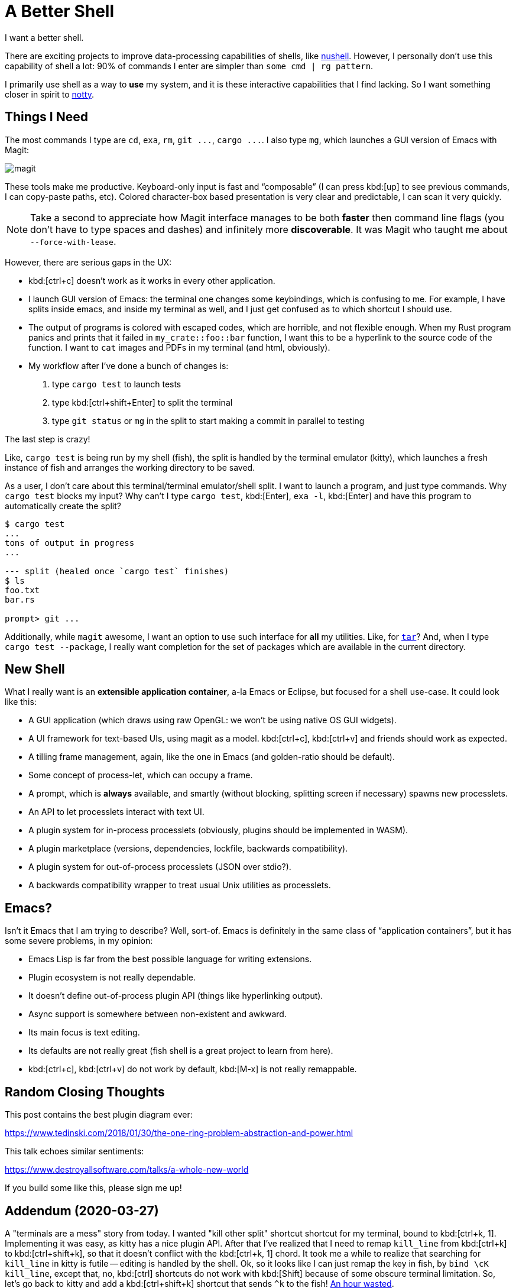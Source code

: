 = A Better Shell

I want a better shell.

There are exciting projects to improve data-processing capabilities of shells, like https://github.com/nushell/nushell[nushell].
However, I personally don't use this capability of shell a lot: 90% of commands I enter are simpler than `some cmd | rg pattern`.

I primarily use shell as a way to *use* my system, and it is these interactive capabilities that I find lacking.
So I want something closer in spirit to https://github.com/withoutboats/notty[notty].

== Things I Need

The most commands I type are `cd`, `exa`, `rm`, `+git ...+`, `+cargo ...+`.
I also type `mg`, which launches a GUI version of Emacs with Magit:

image::/assets/magit.png[]

These tools make me productive.
Keyboard-only input is fast and "`composable`" (I can press kbd:[up] to see previous commands, I can copy-paste paths, etc).
Colored character-box based presentation is very clear and predictable, I can scan it very quickly.

[NOTE]
====
Take a second to appreciate how Magit interface manages to be both *faster* then command line flags (you don't have to type spaces and dashes) and infinitely more **discoverable**.
It was Magit who taught me about `--force-with-lease`.
====

However, there are serious gaps in the UX:

* kbd:[ctrl+c] doesn't work as it works in every other application.
* I launch GUI version of Emacs: the terminal one changes some keybindings, which is confusing to me.
  For example, I have splits inside emacs, and inside my terminal as well, and I just get confused as to which shortcut I should use.
* The output of programs is colored with escaped codes, which are horrible, and not flexible enough.
  When my Rust program panics and prints that it failed in `my_crate::foo::bar` function, I want this to be a hyperlink to the source code of the function.
  I want to `cat` images and PDFs in my terminal (and html, obviously).
* My workflow after I've done a bunch of changes is:
  . type `cargo test` to launch tests
  . type kbd:[ctrl+shift+Enter] to split the terminal
  . type `git status` or `mg` in the split to start making a commit in parallel to testing

The last step is crazy!

Like, `cargo test` is being run by my shell (fish), the split is handled by the terminal emulator (kitty), which launches a fresh instance of fish and arranges the working directory to be saved.

As a user, I don't care about this terminal/terminal emulator/shell split.
I want to launch a program, and just type commands.
Why `cargo test` blocks my input?
Why can't I type `cargo test`, kbd:[Enter], `exa -l`, kbd:[Enter] and have this program to automatically create the split?

[source]
----------
$ cargo test
...
tons of output in progress
...

--- split (healed once `cargo test` finishes)
$ ls
foo.txt
bar.rs

prompt> git ...
----------

Additionally, while `magit` awesome, I want an option to use such interface for **all** my utilities.
Like, for https://xkcd.com/1168/[`tar`]?
And, when I type `cargo test --package`, I really want completion for the set of packages which are available in the current directory.

== New Shell

What I really want is an **extensible application container**, a-la Emacs or Eclipse, but focused for a shell use-case.
It could look like this:

* A GUI application (which draws using raw OpenGL: we won't be using native OS GUI widgets).
* A UI framework for text-based UIs, using magit as a model. kbd:[ctrl+c], kbd:[ctrl+v] and friends should work as expected.
* A tilling frame management, again, like the one in Emacs (and golden-ratio should be default).
* Some concept of process-let, which can occupy a frame.
* A prompt, which is **always** available, and smartly (without blocking, splitting screen if necessary) spawns new processlets.
* An API to let processlets interact with text UI.
* A plugin system for in-process processlets (obviously, plugins should be implemented in WASM).
* A plugin marketplace (versions, dependencies, lockfile, backwards compatibility).
* A plugin system for out-of-process processlets (JSON over stdio?).
* A backwards compatibility wrapper to treat usual Unix utilities as processlets.

== Emacs?

Isn't it Emacs that I am trying to describe?
Well, sort-of.
Emacs is definitely in the same class of "`application containers`", but it has some severe problems, in my opinion:

* Emacs Lisp is far from the best possible language for writing extensions.
* Plugin ecosystem is not really dependable.
* It doesn't define out-of-process plugin API (things like hyperlinking output).
* Async support is somewhere between non-existent and awkward.
* Its main focus is text editing.
* Its defaults are not really great (fish shell is a great project to learn from here).
* kbd:[ctrl+c], kbd:[ctrl+v] do not work by default, kbd:[M-x] is not really remappable.

== Random Closing Thoughts

This post contains the best plugin diagram ever:

https://www.tedinski.com/2018/01/30/the-one-ring-problem-abstraction-and-power.html

This talk echoes similar sentiments:

https://www.destroyallsoftware.com/talks/a-whole-new-world

If you build some like this, please sign me up!

== Addendum (2020-03-27)

A "terminals are a mess" story from today.
I wanted "kill other split" shortcut shortcut for my terminal, bound to kbd:[ctrl+k, 1].
Implementing it was easy, as kitty has a nice plugin API.
After that I've realized that I need to remap `kill_line` from kbd:[ctrl+k] to kbd:[ctrl+shift+k], so that it doesn't conflict with the kbd:[ctrl+k, 1] chord.
It took me a while to realize that searching for `kill_line` in kitty is futile -- editing is handled by the shell.
Ok, so it looks like I can just remap the key in fish, by `bind \cK kill_line`, except that, no, kbd:[ctrl] shortcuts do not work with kbd:[Shift] because of some obscure terminal limitation.
So, let's go back to kitty and add a kbd:[ctrl+shift+k] shortcut that sends `^k` to the fish!
https://github.com/matklad/config/commit/fa1bbcb1813242a571f3aba44f7d986db45ef7cc[An hour wasted].
